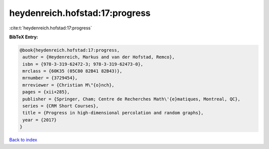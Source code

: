 heydenreich.hofstad:17:progress
===============================

:cite:t:`heydenreich.hofstad:17:progress`

**BibTeX Entry:**

.. code-block:: bibtex

   @book{heydenreich.hofstad:17:progress,
    author = {Heydenreich, Markus and van der Hofstad, Remco},
    isbn = {978-3-319-62472-3; 978-3-319-62473-0},
    mrclass = {60K35 (05C80 82B41 82B43)},
    mrnumber = {3729454},
    mrreviewer = {Christian M\"{o}nch},
    pages = {xii+285},
    publisher = {Springer, Cham; Centre de Recherches Math\'{e}matiques, Montreal, QC},
    series = {CRM Short Courses},
    title = {Progress in high-dimensional percolation and random graphs},
    year = {2017}
   }

`Back to index <../By-Cite-Keys.html>`_
